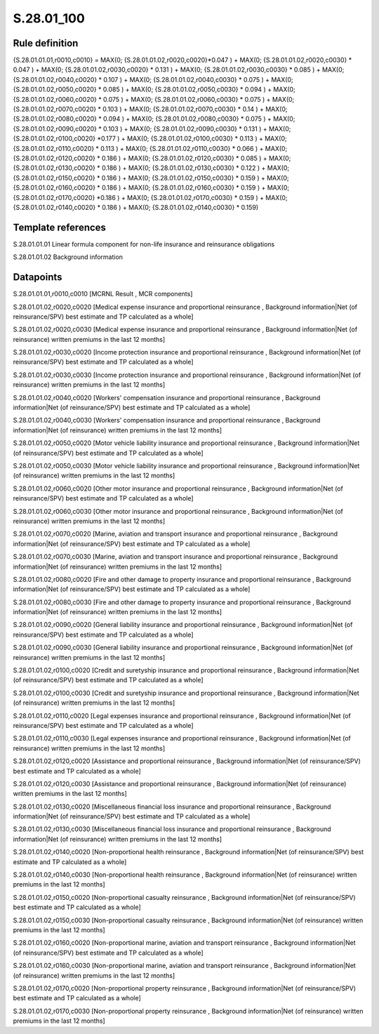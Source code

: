 ===========
S.28.01_100
===========

Rule definition
---------------

{S.28.01.01.01,r0010,c0010} = MAX(0; {S.28.01.01.02,r0020,c0020}*0.047 ) + MAX(0; {S.28.01.01.02,r0020,c0030} * 0.047 ) + MAX(0; {S.28.01.01.02,r0030,c0020} * 0.131 ) + MAX(0; {S.28.01.01.02,r0030,c0030} * 0.085 ) + MAX(0; {S.28.01.01.02,r0040,c0020} * 0.107 ) + MAX(0; {S.28.01.01.02,r0040,c0030} * 0.075 ) + MAX(0; {S.28.01.01.02,r0050,c0020} * 0.085 ) + MAX(0; {S.28.01.01.02,r0050,c0030} * 0.094 ) + MAX(0; {S.28.01.01.02,r0060,c0020} * 0.075 ) + MAX(0; {S.28.01.01.02,r0060,c0030} * 0.075 ) + MAX(0; {S.28.01.01.02,r0070,c0020} * 0.103 ) + MAX(0; {S.28.01.01.02,r0070,c0030} * 0.14 ) + MAX(0; {S.28.01.01.02,r0080,c0020} * 0.094 ) + MAX(0; {S.28.01.01.02,r0080,c0030} * 0.075 ) + MAX(0; {S.28.01.01.02,r0090,c0020} * 0.103 ) + MAX(0; {S.28.01.01.02,r0090,c0030} * 0.131 ) + MAX(0; {S.28.01.01.02,r0100,c0020} *0.177 ) + MAX(0; {S.28.01.01.02,r0100,c0030} * 0.113 ) + MAX(0; {S.28.01.01.02,r0110,c0020} * 0.113 ) + MAX(0; {S.28.01.01.02,r0110,c0030} * 0.066 ) + MAX(0; {S.28.01.01.02,r0120,c0020} * 0.186 ) + MAX(0; {S.28.01.01.02,r0120,c0030} * 0.085 ) + MAX(0; {S.28.01.01.02,r0130,c0020} * 0.186 ) + MAX(0; {S.28.01.01.02,r0130,c0030} * 0.122 ) + MAX(0; {S.28.01.01.02,r0150,c0020} * 0.186 ) + MAX(0; {S.28.01.01.02,r0150,c0030} * 0.159 ) + MAX(0; {S.28.01.01.02,r0160,c0020} * 0.186 ) + MAX(0; {S.28.01.01.02,r0160,c0030} * 0.159 ) + MAX(0; {S.28.01.01.02,r0170,c0020} *0.186 ) + MAX(0; {S.28.01.01.02,r0170,c0030} * 0.159 ) + MAX(0; {S.28.01.01.02,r0140,c0020} * 0.186 ) + MAX(0; {S.28.01.01.02,r0140,c0030} * 0.159)


Template references
-------------------

S.28.01.01.01 Linear formula component for non-life insurance and reinsurance obligations

S.28.01.01.02 Background information


Datapoints
----------

S.28.01.01.01,r0010,c0010 [MCRNL Result , MCR components]

S.28.01.01.02,r0020,c0020 [Medical expense insurance and proportional reinsurance , Background information|Net (of reinsurance/SPV) best estimate and TP calculated as a whole]

S.28.01.01.02,r0020,c0030 [Medical expense insurance and proportional reinsurance , Background information|Net (of reinsurance) written premiums in the last 12 months]

S.28.01.01.02,r0030,c0020 [Income protection insurance and proportional reinsurance , Background information|Net (of reinsurance/SPV) best estimate and TP calculated as a whole]

S.28.01.01.02,r0030,c0030 [Income protection insurance and proportional reinsurance , Background information|Net (of reinsurance) written premiums in the last 12 months]

S.28.01.01.02,r0040,c0020 [Workers' compensation insurance and proportional reinsurance , Background information|Net (of reinsurance/SPV) best estimate and TP calculated as a whole]

S.28.01.01.02,r0040,c0030 [Workers' compensation insurance and proportional reinsurance , Background information|Net (of reinsurance) written premiums in the last 12 months]

S.28.01.01.02,r0050,c0020 [Motor vehicle liability insurance and proportional reinsurance , Background information|Net (of reinsurance/SPV) best estimate and TP calculated as a whole]

S.28.01.01.02,r0050,c0030 [Motor vehicle liability insurance and proportional reinsurance , Background information|Net (of reinsurance) written premiums in the last 12 months]

S.28.01.01.02,r0060,c0020 [Other motor insurance and proportional reinsurance , Background information|Net (of reinsurance/SPV) best estimate and TP calculated as a whole]

S.28.01.01.02,r0060,c0030 [Other motor insurance and proportional reinsurance , Background information|Net (of reinsurance) written premiums in the last 12 months]

S.28.01.01.02,r0070,c0020 [Marine, aviation and transport insurance and proportional reinsurance , Background information|Net (of reinsurance/SPV) best estimate and TP calculated as a whole]

S.28.01.01.02,r0070,c0030 [Marine, aviation and transport insurance and proportional reinsurance , Background information|Net (of reinsurance) written premiums in the last 12 months]

S.28.01.01.02,r0080,c0020 [Fire and other damage to property insurance and proportional reinsurance , Background information|Net (of reinsurance/SPV) best estimate and TP calculated as a whole]

S.28.01.01.02,r0080,c0030 [Fire and other damage to property insurance and proportional reinsurance , Background information|Net (of reinsurance) written premiums in the last 12 months]

S.28.01.01.02,r0090,c0020 [General liability insurance and proportional reinsurance , Background information|Net (of reinsurance/SPV) best estimate and TP calculated as a whole]

S.28.01.01.02,r0090,c0030 [General liability insurance and proportional reinsurance , Background information|Net (of reinsurance) written premiums in the last 12 months]

S.28.01.01.02,r0100,c0020 [Credit and suretyship insurance and proportional reinsurance , Background information|Net (of reinsurance/SPV) best estimate and TP calculated as a whole]

S.28.01.01.02,r0100,c0030 [Credit and suretyship insurance and proportional reinsurance , Background information|Net (of reinsurance) written premiums in the last 12 months]

S.28.01.01.02,r0110,c0020 [Legal expenses insurance and proportional reinsurance , Background information|Net (of reinsurance/SPV) best estimate and TP calculated as a whole]

S.28.01.01.02,r0110,c0030 [Legal expenses insurance and proportional reinsurance , Background information|Net (of reinsurance) written premiums in the last 12 months]

S.28.01.01.02,r0120,c0020 [Assistance and proportional reinsurance , Background information|Net (of reinsurance/SPV) best estimate and TP calculated as a whole]

S.28.01.01.02,r0120,c0030 [Assistance and proportional reinsurance , Background information|Net (of reinsurance) written premiums in the last 12 months]

S.28.01.01.02,r0130,c0020 [Miscellaneous financial loss insurance and proportional reinsurance , Background information|Net (of reinsurance/SPV) best estimate and TP calculated as a whole]

S.28.01.01.02,r0130,c0030 [Miscellaneous financial loss insurance and proportional reinsurance , Background information|Net (of reinsurance) written premiums in the last 12 months]

S.28.01.01.02,r0140,c0020 [Non-proportional health reinsurance , Background information|Net (of reinsurance/SPV) best estimate and TP calculated as a whole]

S.28.01.01.02,r0140,c0030 [Non-proportional health reinsurance , Background information|Net (of reinsurance) written premiums in the last 12 months]

S.28.01.01.02,r0150,c0020 [Non-proportional casualty reinsurance , Background information|Net (of reinsurance/SPV) best estimate and TP calculated as a whole]

S.28.01.01.02,r0150,c0030 [Non-proportional casualty reinsurance , Background information|Net (of reinsurance) written premiums in the last 12 months]

S.28.01.01.02,r0160,c0020 [Non-proportional marine, aviation and transport reinsurance , Background information|Net (of reinsurance/SPV) best estimate and TP calculated as a whole]

S.28.01.01.02,r0160,c0030 [Non-proportional marine, aviation and transport reinsurance , Background information|Net (of reinsurance) written premiums in the last 12 months]

S.28.01.01.02,r0170,c0020 [Non-proportional property reinsurance , Background information|Net (of reinsurance/SPV) best estimate and TP calculated as a whole]

S.28.01.01.02,r0170,c0030 [Non-proportional property reinsurance , Background information|Net (of reinsurance) written premiums in the last 12 months]



